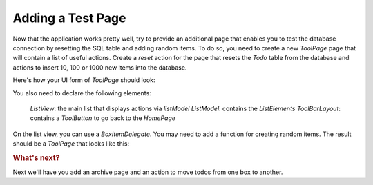 ..
    ---------------------------------------------------------------------------
    Copyright (C) 2012 Digia Plc and/or its subsidiary(-ies).
    All rights reserved.
    This work, unless otherwise expressly stated, is licensed under a
    Creative Commons Attribution-ShareAlike 2.5.
    The full license document is available from
    http://creativecommons.org/licenses/by-sa/2.5/legalcode .
    ---------------------------------------------------------------------------

Adding a Test Page
==================

Now that the application works pretty well, try to provide an additional page that enables you to test the database connection by resetting the SQL table and adding random items. To do so, you need to create a new `ToolPage` page that will contain a list of useful actions. Create a `reset` action for the page that resets the `Todo` table from the database and actions to insert 10, 100 or 1000 new items into the database.

Here's how your UI form of `ToolPage` should look:

.. image:: img/toolpage-concept.png
    :scale: 40%
    :align: center

You also need to declare the following elements:

     `ListView`: the main list that displays actions via `listModel`
     `ListModel`: contains the `ListElements`
     `ToolBarLayout`: contains a `ToolButton` to go back to the `HomePage`

On the list view, you can use a `BoxItemDelegate`. You may need to add a function for creating random items. The result should be a `ToolPage` that looks like this:

.. image:: img/toolpage.png
    :scale: 40%
    :align: center

.. rubric:: What's next?

Next we'll have you add an archive page and an action to move todos from one box to another.
